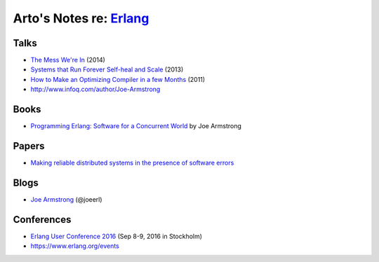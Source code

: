 *****************************************************
Arto's Notes re: `Erlang <https://www.erlang.org/>`__
*****************************************************

::

Talks
=====

* `The Mess We're In
  <https://www.youtube.com/watch?v=lKXe3HUG2l4>`__ (2014)
* `Systems that Run Forever Self-heal and Scale
  <https://www.infoq.com/presentations/self-heal-scalable-system>`__ (2013)
* `How to Make an Optimizing Compiler in a few Months
  <http://www.infoq.com/presentations/ECC-Fun-Writing-Compilers>`__ (2011)
* http://www.infoq.com/author/Joe-Armstrong

Books
=====

* `Programming Erlang: Software for a Concurrent World
  <https://www.goodreads.com/book/show/20899661-programming-erlang>`__
  by Joe Armstrong

Papers
======

* `Making reliable distributed systems in the presence of software errors
  <http://ftp.nsysu.edu.tw/FreeBSD/ports/distfiles/erlang/armstrong_thesis_2003.pdf>`__

Blogs
=====

* `Joe Armstrong <https://joearms.github.io/>`__ (@joeerl)

Conferences
===========

* `Erlang User Conference 2016
  <http://www.erlang-factory.com/euc2016>`__ (Sep 8-9, 2016 in Stockholm)
* https://www.erlang.org/events

